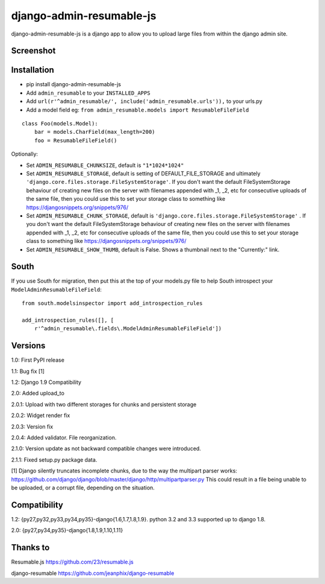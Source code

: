 django-admin-resumable-js
=========================

.. image:: https://api.travis-ci.org/jonatron/django-admin-resumable-js.svg?branch=master
   :target: https://travis-ci.org/jonatron/django-admin-resumable-js

django-admin-resumable-js is a django app to allow you to upload large files from within the django admin site.

Screenshot
----------

.. image:: https://github.com/jonatron/django-admin-resumable-js/raw/master/screenshot.png?raw=true


Installation
------------

* pip install django-admin-resumable-js
* Add ``admin_resumable`` to your ``INSTALLED_APPS``
* Add ``url(r'^admin_resumable/', include('admin_resumable.urls')),`` to your urls.py
* Add a model field eg: ``from admin_resumable.models import ResumableFileField``

::

    class Foo(models.Model):
        bar = models.CharField(max_length=200)
        foo = ResumableFileField()



Optionally:

* Set ``ADMIN_RESUMABLE_CHUNKSIZE``, default is ``"1*1024*1024"``
* Set ``ADMIN_RESUMABLE_STORAGE``, default is setting of DEFAULT_FILE_STORAGE and ultimately ``'django.core.files.storage.FileSystemStorage'``.  If you don't want the default FileSystemStorage behaviour of creating new files on the server with filenames appended with _1, _2, etc for consecutive uploads of the same file, then you could use this to set your storage class to something like https://djangosnippets.org/snippets/976/
* Set ``ADMIN_RESUMABLE_CHUNK_STORAGE``, default is ``'django.core.files.storage.FileSystemStorage'`` .  If you don't want the default FileSystemStorage behaviour of creating new files on the server with filenames appended with _1, _2, etc for consecutive uploads of the same file, then you could use this to set your storage class to something like https://djangosnippets.org/snippets/976/
* Set ``ADMIN_RESUMABLE_SHOW_THUMB``, default is False. Shows a thumbnail next to the "Currently:" link.

South
-----

If you use South for migration, then put this at the top of your models.py file to help South introspect your ``ModelAdminResumableFileField``:

::

    from south.modelsinspector import add_introspection_rules

    add_introspection_rules([], [
        r'^admin_resumable\.fields\.ModelAdminResumableFileField'])


Versions
--------

1.0: First PyPI release

1.1: Bug fix [1]

1.2: Django 1.9 Compatibility

2.0: Added upload_to

2.0.1: Upload with two different storages for chunks and persistent storage

2.0.2: Widget render fix

2.0.3: Version fix

2.0.4: Added validator. File reorganization.

2.1.0: Version update as not backward compatible changes were introduced.

2.1.1: Fixed setup.py package data.

[1] Django silently truncates incomplete chunks, due to the way the multipart
parser works: https://github.com/django/django/blob/master/django/http/multipartparser.py
This could result in a file being unable to be uploaded, or a corrupt file,
depending on the situation.


Compatibility
-------------

1.2:
{py27,py32,py33,py34,py35}-django{1.6,1.7,1.8,1.9}.
python 3.2 and 3.3 supported up to django 1.8.

2.0:
{py27,py34,py35}-django{1.8,1.9,1.10,1.11}

Thanks to
---------

Resumable.js https://github.com/23/resumable.js

django-resumable https://github.com/jeanphix/django-resumable
